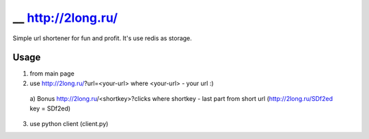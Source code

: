 ========
__ http://2long.ru/
========

Simple url shortener for fun and profit. It's use redis as storage.

Usage
-----
1) from main page
2) use http://2long.ru/?url=<your-url> where <your-url> - your url :)
  a) Bonus http://2long.ru/<shortkey>?clicks where shortkey - last
  part from short url (http://2long.ru/SDf2ed key = SDf2ed)
3) use python client (client.py)
